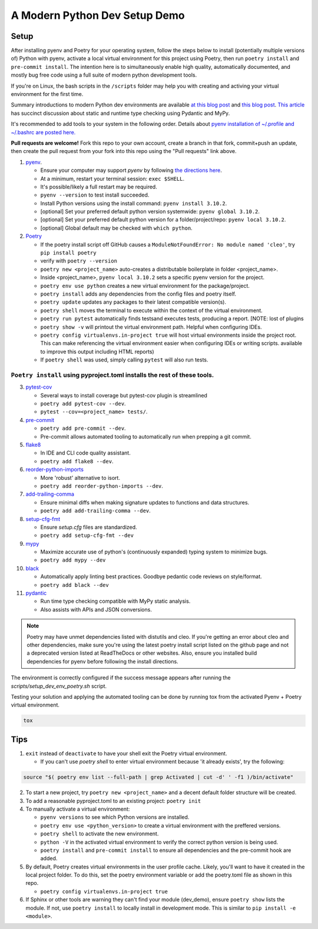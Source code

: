 A Modern Python Dev Setup Demo
=======================


Setup
--------------------------
After installing pyenv and Poetry for your operating system, follow the steps below to install (potentially multiple versions of) Python with pyenv, activate a local virtual environment for this project using Poetry, then run ``poetry install`` and ``pre-commit install``. The intention here is to simultaneously enable high quality, automatically documented, and mostly bug free code using a full suite of modern python development tools.

If you're on Linux, the bash scripts in the ``/scripts`` folder may help you with creating and activing your virtual environment for the first time.

Summary introductions to modern Python dev environments are available `at this blog post`_ and `this blog post`_.
`This article`_ has succinct discussion about static and runtime type checking using Pydantic and MyPy.

It's recommended to add tools to your system in the following order. Details about `pyenv installation of ~/.profile and ~/.bashrc are posted here.`_

**Pull requests are welcome!** Fork this repo to your own account, create a branch in that fork, commit+push an update, then create the pull request from your fork into this repo using the "Pull requests" link above.

1.  `pyenv`_.

    * Ensure your computer may support `pyenv` by following `the directions here`_.
    * At a minimum, restart your terminal session: ``exec $SHELL``.
    * It's possible/likely a full restart may be required.
    * ``pyenv --version`` to test install succeeded.
    * Install Python versions using the install command: ``pyenv install 3.10.2``.
    * [optional] Set your preferred default python version systemwide: ``pyenv global 3.10.2``.
    * [optional] Set your preferred default python version for a folder/project/repo: ``pyenv local 3.10.2``.
    * [optional] Global default may be checked with ``which python``.

2.  `Poetry`_

    * If the poetry install script off GitHub causes a ``ModuleNotFoundError: No module named 'cleo'``, try ``pip install poetry``
    * verify with ``poetry --version``
    * ``poetry new <project_name>`` auto-creates a distributable boilerplate in folder <project_name>.
    * Inside <project_name>, ``pyenv local 3.10.2`` sets a specific pyenv version for the project.
    * ``poetry env use python`` creates a new virtual environment for the package/project.
    * ``poetry install`` adds any dependencies from the config files and poetry itself.
    * ``poetry update`` updates any packages to their latest compatible version(s).
    * ``poetry shell`` moves the terminal to execute within the context of the virtual environment.
    * ``poetry run pytest`` automatically finds \tests\ and executes tests, producing a report. [NOTE: lost of plugins
    * ``poetry show -v`` will printout the virtual environment path. Helpful when configuring IDEs.
    * ``poetry config virtualenvs.in-project true`` will host virtual environments inside the project root. This can
      make referencing the virtual environment easier when configuring IDEs or writing scripts.
      available to improve this output including HTML reports)
    * If ``poetry shell`` was used, simply calling ``pytest`` will also run tests.

------
``Poetry install`` using pyproject.toml installs the rest of these tools.
------

3.  `pytest-cov`_

    * Several ways to install coverage but pytest-cov plugin is streamlined 
    * ``poetry add pytest-cov --dev``.
    * ``pytest --cov=<project_name> tests/``.

4.  `pre-commit`_

    * ``poetry add pre-commit --dev``.
    * Pre-commit allows automated tooling to automatically run when prepping a git commit.

5.  `flake8`_

    * In IDE and CLI code quality assistant.
    * ``poetry add flake8 --dev``.

6.  `reorder-python-imports`_

    * More 'robust' alternative to isort.
    * ``poetry add reorder-python-imports --dev``.

7.  `add-trailing-comma`_

    * Ensure minimal diffs when making signature updates to functions and data structures.
    * ``poetry add add-trailing-comma --dev``.

8.  `setup-cfg-fmt`_

    * Ensure `setup.cfg` files are standardized.
    * ``poetry add setup-cfg-fmt --dev``

9.  `mypy`_

    * Maximize accurate use of python's (continuously expanded) typing system to minimize bugs.
    * ``poetry add mypy --dev``

10. `black`_

    * Automatically apply linting best practices. Goodbye pedantic code reviews on style/format.
    * ``poetry add black --dev``

11. `pydantic`_

    * Run time type checking compatible with MyPy static analysis.
    * Also assists with APIs and JSON conversions.

.. _pyenv installation of ~/.profile and ~/.bashrc are posted here.: https://github.com/pyenv/pyenv/issues/1911#issue-882944925
.. _pyenv: https://github.com/pyenv/pyenv
.. _Poetry: https://github.com/python-poetry/poetry
.. _at this blog post: https://mitelman.engineering/posts/python-best-practice/automating-python-best-practices-for-a-new-project/
.. _this blog post: https://www.laac.dev/blog/setting-up-modern-python-development-environment-ubuntu-20/
.. _This article: https://medium.com/codex/python-typing-and-validation-with-mypy-and-pydantic-a2563d67e6d
.. _pytest-cov: https://pypi.org/project/pytest-cov/
.. _pre-commit: https://pre-commit.com/
.. _flake8: https://pypi.org/project/flake8/
.. _add-trailing-comma: https://github.com/asottile/add-trailing-comma
.. _setup-cfg-fmt: https://github.com/asottile/setup-cfg-fmt
.. _mypy: https://github.com/pre-commit/mirrors-mypy
.. _black: https://github.com/psf/black
.. _reorder-python-imports: https://pypi.org/project/reorder-python-imports/
.. _pydantic: https://pydantic-docs.helpmanual.io/

.. _the directions here: https://github.com/pyenv/pyenv/wiki#suggested-build-environment



.. note::

    Poetry may have unmet dependencies listed with distutils and cleo. If you're getting an error about cleo and other dependencies, make sure you're using
    the latest poetry install script listed on the github page and not a deprecated version listed at ReadTheDocs or other websites.
    Also, ensure you installed build dependencies for pyenv before following the install directions.

The environment is correctly configured if the success message appears after running the `scripts/setup_dev_env_poetry.sh` script.

Testing your solution and applying the automated tooling can be done by running tox from the activated Pyenv + Poetry virtual environment.

.. code-block:: console

    tox


Tips
--------------------------

1.  ``exit`` instead of ``deactivate`` to have your shell exit the Poetry virtual environment.

    * If you can't use `poetry shell` to enter virtual environment because 'it already exists', try the following:

.. code-block:: console

    source "$( poetry env list --full-path | grep Activated | cut -d' ' -f1 )/bin/activate"

2.  To start a new project, try ``poetry new <project_name>`` and a decent default folder structure will be created.

3.  To add a reasonable pyproject.toml to an existing project: ``poetry init``

4.  To manually activate a virtual environment:

    * ``pyenv versions`` to see which Python versions are installed.

    * ``poetry env use <python_version>`` to create a virtual environment with the preffered versions.

    * ``poetry shell`` to activate the new environment.

    * ``python -V`` in the activated virtual environment to verify the correct python version is being used.

    * ``poetry install`` and ``pre-commit install`` to ensure all dependencies and the pre-commit hook are added.

5.  By default, Poetry creates virtual environments in the user profile cache. Likely, you'll want to have it created
    in the local project folder. To do this, set the poetry environment variable or add the poetry.toml file as shown in
    this repo.

    * ``poetry config virtualenvs.in-project true``

6.  If Sphinx or other tools are warning they can't find your module (dev_demo), ensure ``poetry show`` lists the module.
    If not, use ``poetry install`` to locally install in development mode. This is similar to ``pip install -e <module>``.
